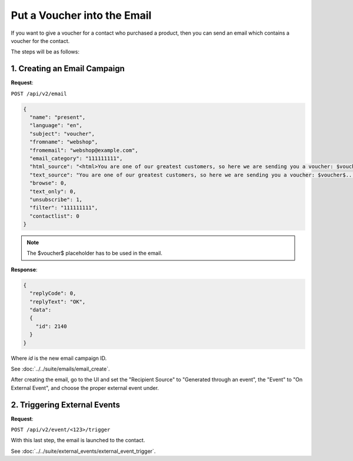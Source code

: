 Put a Voucher into the Email
============================

If you want to give a voucher for a contact who purchased a product, then you can send an email which contains a voucher for
the contact.

The steps will be as follows:

1. Creating an Email Campaign
-----------------------------

**Request**:

``POST /api/v2/email``

.. code-block:: json

   {
     "name": "present",
     "language": "en",
     "subject": "voucher",
     "fromname": "webshop",
     "fromemail": "webshop@example.com",
     "email_category": "111111111",
     "html_source": "<html>You are one of our greatest customers, so here we are sending you a voucher: $voucher$... </html>",
     "text_source": "You are one of our greatest customers, so here we are sending you a voucher: $voucher$...",
     "browse": 0,
     "text_only": 0,
     "unsubscribe": 1,
     "filter": "111111111",
     "contactlist": 0
   }

.. note:: The $voucher$ placeholder has to be used in the email.

**Response**:

.. code-block:: json

   {
     "replyCode": 0,
     "replyText": "OK",
     "data":
     {
       "id": 2140
     }
   }

Where *id* is the new email campaign ID.

See :doc:`../../suite/emails/email_create`.

After creating the email, go to the UI and set the "Recipient Source" to "Generated through an event", the "Event" to
"On External Event", and choose the proper external event under.

2. Triggering External Events
-----------------------------

**Request**:

``POST /api/v2/event/<123>/trigger``

With this last step, the email is launched to the contact.

See :doc:`../../suite/external_events/external_event_trigger`.
